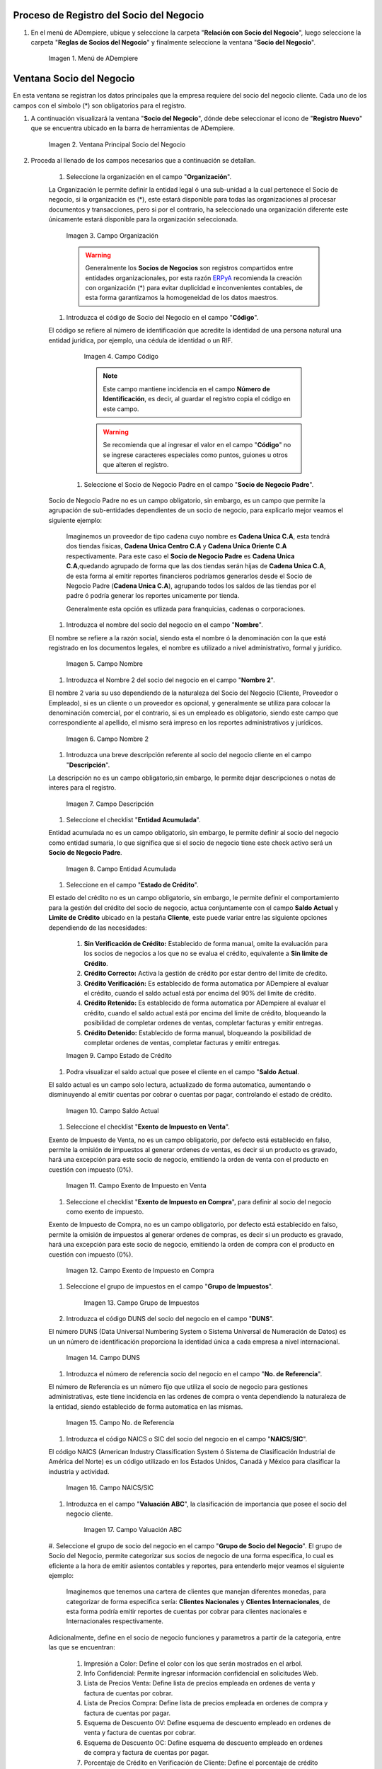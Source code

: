 .. |Menú de ADempiere| image:: resources/menusocio.png
.. |Ventana Principal Socio del Negocio| image:: resources/ventana.png
.. |Campo Organización| image:: resources/organizacion.png
.. |Campo Código| image:: resources/codigo.png
.. |Campo Nombre| image:: resources/nombre.png
.. |Campo Nombre 2| image:: resources/nombre2.png
.. |Campo Descripción| image:: resources/descripcion.png
.. |Campo Entidad Acumulada| image:: resources/entiacumu.png
.. |Campo Estado de Crédito| image:: resources/estacredi.png
.. |Campo Saldo Actual| image:: resources/saldoac.png
.. |Campo Exento de Impuesto en Venta| image:: resources/exventa.png
.. |Campo Exento de Impuesto en Compra| image:: resources/excompra.png
.. |Campo Grupo de Impuestos| image:: resources/gruimpu.png
.. |Campo DUNS| image:: resources/duns.png
.. |Campo No. de Referencia| image:: resources/norefe.png
.. |Campo NAICS/SIC| image:: resources/naics.png
.. |Campo Valuación ABC| image:: resources/abc.png
.. |Campo Grupo de Socio del Negocio| image:: resources/grupo.png
.. |Campo Tipo de Cuenta| image:: resources/cuentasocio.png
.. |Campo Lenguaje| image:: resources/lenguaje.png
.. |Campo Tipo de Industria| image:: resources/tipoindsocio.png
.. |Campo Segmento| image:: resources/segmento.png
.. |Campo Grupo de Ventas| image:: resources/gruventas.png
.. |Campo Dirección Web| image:: resources/direccionpag.png
.. |Campo Prospecto Activo| image:: resources/prospecto.png
.. |Campo Liga Organización| image:: resources/ligaorg.png
.. |Campo Valor Esperado| image:: resources/esperado.png
.. |Campo Valor Total Transacciones| image:: resources/transacciones.png
.. |Campo Costo de Adquisición| image:: resources/costo.png
.. |Campo Empleados| image:: resources/empleados.png
.. |Campo Participación| image:: resources/participacion.png
.. |Campo Tipo de Persona| image:: resources/tipoper.png
.. |Campo Volumen de Ventas| image:: resources/ventas.png
.. |Campo Primera Venta| image:: resources/fecha.png
.. |Campo Logo| image:: resources/logocliente.png
.. |Icono Guardar Cambios| image:: resources/guardar.png
.. |Pestaña Cliente| image:: resources/cliente.png
.. |Checklist Cliente| image:: resources/check.png
.. |Campo Copias del Documento| image:: resources/copias.png
.. |Campo Regla de Facturación| image:: resources/regla.png
.. |Campo Programa de Facturación| image:: resources/programa.png
.. |Campo Regla de Entrega| image:: resources/entrega.png
.. |Campo Vía de Entrega| image:: resources/via.png
.. |Campo Lista de Precios| image:: resources/lista.png
.. |Campo Esq List Precios/Desc| image:: resources/esq.png
.. |Campo % Descuento| image:: resources/descuento.png
.. |Campo Regla de Pago| image:: resources/pago.png
.. |Campo Término de Pago| image:: resources/termino.png
.. |Campo Agente Comercial| image:: resources/agente.png
.. |Campo Morosidad| image:: resources/moroso.png
.. |Campo Referencia de Orden de Socio del Negocio| image:: resources/referencia.png
.. |Campo Imprimir Descuento| image:: resources/imprimir.png
.. |Campo Descripción de Orden| image:: resources/orden.png
.. |Campo Formato de Impresión| image:: resources/formato.png
.. |Campo Mín de Vida útil %| image:: resources/util.png
.. |Campo Límite de Crédito| image:: resources/limite.png
.. |Campo Crédito Usado| image:: resources/credito.png
.. |Campo Tiempo de Gracia Cobro| image:: resources/gracia.png
.. |Pestaña Cuenta Bancaria| image:: resources/cuenta.png
.. |Campo Tarjeta de Crédito| image:: resources/tarjetacredito.png
.. |Campo Número| image:: resources/numtarjeta.png
.. |Campo Código de Verificación| image:: resources/verificacion.png
.. |Campo Mes de Expiración| image:: resources/mes.png
.. |Campo Año de Expiración| image:: resources/anoexp.png
.. |Checklist ACH| image:: resources/ach.png
.. |Campo IBAN| image:: resources/iban.png
.. |Campo Banco| image:: resources/banco.png
.. |Opción OK| image:: resources/selecbanco.png
.. |Campo Tipo de Cuenta Bancaria| image:: resources/tipocuenta.png
.. |Campo No. De Cuenta| image:: resources/numcuenta.png
.. |Campo Nombre de Titular de Cuenta| image:: resources/nomcuenta.png
.. |Campo Dirección de Entidad Bancaria| image:: resources/dire.png
.. |Campo Ciudad de Entidad Bancaria| image:: resources/ciudadcuenta.png
.. |Campo Código Postal| image:: resources/postal.png
.. |Campo Estado de Entidad Bancaria| image:: resources/estadocuenta.png
.. |Campo País Cuenta| image:: resources/paiscuenta.png
.. |Campo Licencia de Conducir| image:: resources/licencia.png
.. |Campo No. Seguro Social| image:: resources/sso.png
.. |Campo Cta. Correo Electrónico| image:: resources/correo.png
.. |Campo Dirección Verificada| image:: resources/direccionveri.png
.. |Campo Código Postal Verificado| image:: resources/postalveri.png
.. |Pestaña Localización| image:: resources/localizacion.png
.. |Campo Localización / Dirección| image:: resources/identi.png
.. |Campo País| image:: resources/pais.png
.. |Campo Estado| image:: resources/estado.png
.. |Campo Ciudad| image:: resources/ciudad.png
.. |Campo Dirección 1| image:: resources/direccion.png
.. |Campo Teléfono| image:: resources/telelocal.png
.. |Campo Teléfono Móvil| image:: resources/telemovil.png
.. |Campo Fax| image:: resources/fax.png
.. |Campo ISDN| image:: resources/isdn.png
.. |Campo Dirección Entregar-A| image:: resources/direcentrega.png
.. |Campo Dirección Facturar-A| image:: resources/direcfactura.png
.. |Campo Dirección Pagar-Desde| image:: resources/direcpagar.png
.. |Campo Dirección Remitir-A| image:: resources/direcremitir.png
.. |Campo Región de Ventas| image:: resources/region.png
.. |Campo Código SICA| image:: resources/sica.png
.. |Pestaña Contacto| image:: resources/contacto.png
.. |Campo Nombre de Contacto| image:: resources/nomcontacto.png
.. |Campo Descripción Persona| image:: resources/descricliente.png
.. |Campo Comentarios| image:: resources/comentario.png
.. |Checklist Activo| image:: resources/activo.png
.. |Campo Es Gerente de Proyecto| image:: resources/gerente.png
.. |Campo Es Miembro de un Proyecto| image:: resources/miembro.png
.. |Campo Usuario de Autenticación| image:: resources/usuario.png
.. |Campo Usuario Interno| image:: resources/interno.png
.. |Campo Código Usuario| image:: resources/nomusuario.png
.. |Campo Contraseña| image:: resources/claveusuario.png
.. |Checklist Usuario de Tienda Web| image:: resources/tienda.png
.. |Campo Email| image:: resources/email.png
.. |Campo Saludo| image:: resources/saludo.png
.. |Campo Dirección del Socio del Negocio| image:: resources/direcontacto.png
.. |Campo Título| image:: resources/titulo.png
.. |Campo Cumpleaños| image:: resources/cumple.png
.. |Campo Teléfono de Contacto| image:: resources/tlf.png
.. |Campo Teléfono Móvil Contacto| image:: resources/movil.png
.. |Campo Fax Contacto| image:: resources/faxcontacto.png
.. |Campo Tipo de Notificación| image:: resources/notificacion.png
.. |Campo Posición| image:: resources/posicion.png
.. |Campo Acceso Total Socio del Negocio| image:: resources/acceso.png
.. |Icono Guardar Cambios2| image:: resources/campos.png
.. _ERPyA: http://erpya.com

.. _documento/socio-cliente:


**Proceso de Registro del Socio del Negocio**
---------------------------------------------

#. En el menú de ADempiere, ubique y seleccione la carpeta "**Relación con Socio del Negocio**", luego seleccione la carpeta "**Reglas de Socios del Negocio**" y finalmente seleccione la ventana "**Socio del Negocio**".

    |Menú de ADempiere|

    Imagen 1. Menú de ADempiere

**Ventana Socio del Negocio**
-----------------------------

En esta ventana se registran los datos principales que la empresa requiere del socio del negocio cliente. Cada uno de los campos con el símbolo (*) son obligatorios para el registro.

#. A continuación visualizará la ventana "**Socio del Negocio**", dónde debe seleccionar el icono de "**Registro Nuevo**" que se encuentra ubicado en la barra de herramientas de ADempiere.

    |Ventana Principal Socio del Negocio|

    Imagen 2. Ventana Principal Socio del Negocio

#. Proceda al llenado de los campos necesarios que a continuación se detallan.

    #. Seleccione la organización en el campo "**Organización**".

    La Organización le permite definir la entidad legal ó una sub-unidad a la cual pertenece el Socio de negocio, si la organización es (*), este estará disponible para todas las organizaciones al procesar documentos y transacciones, pero si por el contrario, ha seleccionado una organización diferente este únicamente estará disponible para la organización seleccionada.

        |Campo Organización|

        Imagen 3. Campo Organización

        .. warning::

            Generalmente los **Socios de Negocios** son registros compartidos entre entidades organizacionales, por esta razón `ERPyA`_ recomienda la creación con organización (*) para evitar duplicidad e inconvenientes contables, de esta forma garantizamos la homogeneidad de los datos maestros.

    #. Introduzca el código de Socio del Negocio en el campo "**Código**".

    El código se refiere al número de identificación que acredite la identidad de una persona natural una entidad jurídica, por ejemplo, una cédula de identidad o un RIF.

        |Campo Código|

        Imagen 4. Campo Código

        .. note::

            Este campo mantiene incidencia en el campo **Número de Identificación**, es decir, al guardar el registro copia el código en este campo.

        .. warning::

            Se recomienda que al ingresar el valor en el campo "**Código**" no se ingrese caracteres especiales como puntos, guiones u otros que alteren el registro.

     #. Seleccione el Socio de Negocio Padre en el campo "**Socio de Negocio Padre**".

    Socio de Negocio Padre no es un campo obligatorio, sin embargo, es un campo que permite la agrupación de sub-entidades dependientes de un socio de negocio, para explicarlo mejor veamos el siguiente ejemplo:

        Imaginemos un proveedor de tipo cadena cuyo nombre es **Cadena Unica C.A**, esta tendrá dos tiendas fisicas, **Cadena Unica Centro C.A** y **Cadena Unica Oriente C.A** respectivamente. Para este caso el **Socio de Negocio Padre** es **Cadena Unica C.A**,quedando agrupado de forma que las dos tiendas serán hijas de **Cadena Unica C.A**, de esta forma al emitir reportes financieros podríamos generarlos desde el Socio de Negocio Padre (**Cadena Unica C.A**), agrupando todos los saldos de las tiendas por el padre ó podría generar los reportes unicamente por tienda.

        .. note::

        Generalmente esta opción es utlizada para franquicias, cadenas o corporaciones.



    #. Introduzca el nombre del socio del negocio  en el campo "**Nombre**".

    El nombre se refiere a la razón social, siendo esta el nombre ó la denominación con la que está registrado en los documentos legales, el nombre es utilizado a nivel administrativo, formal y jurídico.

        |Campo Nombre|

        Imagen 5. Campo Nombre

    #. Introduzca el Nombre 2 del socio del negocio en el campo "**Nombre 2**".

    El nombre 2 varia su uso dependiendo de la naturaleza del Socio del Negocio (Cliente, Proveedor o Empleado), si es un cliente o un proveedor es opcional, y generalmente se utiliza para colocar la denominación comercial, por el contrario, si es un empleado es obligatorio, siendo este campo que correspondiente al apellido, el mismo será impreso en los reportes administrativos y jurídicos.

        |Campo Nombre 2|

        Imagen 6. Campo Nombre 2

    #. Introduzca una breve descripción referente al socio del negocio cliente en el campo "**Descripción**".

    La descripción no es un campo obligatorio,sin embargo, le permite dejar descripciones o notas de interes para el registro.

        |Campo Descripción|

        Imagen 7. Campo Descripción

    #. Seleccione el checklist "**Entidad Acumulada**".

    Entidad acumulada no es un campo obligatorio, sin embargo, le permite definir al socio del negocio como entidad sumaria, lo que significa que si el socio de negocio tiene este check activo será un **Socio de Negocio Padre**.

        |Campo Entidad Acumulada|

        Imagen 8. Campo Entidad Acumulada

    #. Seleccione en el campo "**Estado de Crédito**".

    El estado del crédito no es un campo obligatorio, sin embargo, le permite definir el comportamiento para la gestión del crédito del socio de negocio, actua conjuntamente con el campo **Saldo Actual** y **Limite de Crédito** ubicado en la pestaña **Cliente**, este puede variar entre las siguiente opciones dependiendo de las necesidades:

        #. **Sin Verificación de Crédito:** Establecido de forma manual, omite la evaluación para los socios de negocios a los que no se evalua el crédito, equivalente a **Sin limite de Crédito**.

        #. **Crédito Correcto:** Activa la gestión de crédito por estar dentro del limite de cŕedito.

        #. **Crédito Verificación:** Es establecido de forma automatica por ADempiere al evaluar el crédito, cuando el saldo actual está por encima del 90% del limite de crédito.

        #. **Crédito Retenido:** Es establecido de forma automatica por ADempiere al evaluar el crédito, cuando el saldo actual está por encima del limite de crédito, bloqueando la posibilidad de completar ordenes de ventas, completar facturas y emitir entregas.

        #. **Crédito Detenido:** Establecido de forma manual, bloqueando la posibilidad de completar ordenes de ventas, completar facturas y emitir entregas.

        |Campo Estado de Crédito|

        Imagen 9. Campo Estado de Crédito

    #. Podra visualizar el saldo actual que posee el cliente en el campo "**Saldo Actual**.

    El saldo actual es un campo solo lectura, actualizado de forma automatica, aumentando o disminuyendo al emitir cuentas por cobrar o cuentas por pagar, controlando el estado de crédito.

        |Campo Saldo Actual|

        Imagen 10. Campo Saldo Actual

    #. Seleccione el checklist "**Exento de Impuesto en Venta**".

    Exento de Impuesto de Venta, no es un campo obligatorio, por defecto está establecido en falso, permite la omisión de impuestos al generar ordenes de ventas, es decir si un producto es gravado, hará una excepción para este socio de negocio, emitiendo la orden de venta con el producto en cuestión con impuesto (0%).

        |Campo Exento de Impuesto en Venta|

        Imagen 11. Campo Exento de Impuesto en Venta

    #. Seleccione el checklist "**Exento de Impuesto en Compra**", para definir al socio del negocio como exento de impuesto.

    Exento de Impuesto de Compra,  no es un campo obligatorio, por defecto está establecido en falso, permite la omisión de impuestos al generar ordenes de compras, es decir si un producto es gravado, hará una excepción para este socio de negocio, emitiendo la orden de compra con el producto en cuestión con impuesto (0%).

        |Campo Exento de Impuesto en Compra|

        Imagen 12. Campo Exento de Impuesto en Compra

    #. Seleccione el grupo de impuestos en el campo "**Grupo de Impuestos**".


        |Campo Grupo de Impuestos|

        Imagen 13. Campo Grupo de Impuestos

    #. Introduzca el código DUNS del socio del negocio en el campo "**DUNS**".

    El número DUNS (Data Universal Numbering System o Sistema Universal de Numeración de Datos) es un un número de identificación proporciona la identidad única a cada empresa a nivel internacional.

        |Campo DUNS|

        Imagen 14. Campo DUNS

    #. Introduzca el número de referencia socio del negocio en el campo "**No. de Referencia**".

    El número de Referencia es un número fijo que utiliza el socio de negocio para gestiones administrativas, este tiene incidencia en las ordenes de compra o venta dependiendo la naturaleza de la entidad, siendo establecido de forma automatica en las mismas.

        |Campo No. de Referencia|

        Imagen 15. Campo No. de Referencia

    #. Introduzca el código NAICS o SIC del socio del negocio en el campo "**NAICS/SIC**".

    El código NAICS (American Industry Classification System ó Sistema de Clasificación Industrial de América del Norte) es un código utilizado en los Estados Unidos, Canadá y México para clasificar la industria y actividad.

        |Campo NAICS/SIC|

        Imagen 16. Campo NAICS/SIC

    #. Introduzca en el campo "**Valuación ABC**", la clasificación de importancia que posee el socio del negocio cliente.

        |Campo Valuación ABC|

        Imagen 17. Campo Valuación ABC

    #. Seleccione el grupo de socio del negocio en el campo "**Grupo de Socio del Negocio**".
    El grupo de Socio del Negocio, permite categorizar sus socios de negocio de una forma especifica, lo cual es eficiente a la hora de emitir asientos contables y reportes, para entenderlo mejor veamos el siguiente ejemplo:

            Imaginemos que tenemos una cartera de clientes que manejan diferentes monedas, para categorizar de forma especifica sería: **Clientes Nacionales** y **Clientes Internacionales**, de esta forma podría emitir reportes de cuentas por cobrar para clientes nacionales e Internacionales respectivamente.

    Adicionalmente, define en el socio de negocio funciones y parametros a partir de la categoria, entre las que se encuentran:

        #. Impresión a Color: Define el color con los que serán mostrados en el arbol.

        #. Info Confidencial: Permite ingresar información confidencial en solicitudes Web.

        #. Lista de Precios Venta: Define lista de precios empleada en ordenes de venta y factura de cuentas por cobrar.

        #. Lista de Precios Compra: Define lista de precios empleada en ordenes de compra y factura de cuentas por pagar.

        #. Esquema de Descuento OV: Define esquema de descuento empleado en ordenes de venta y factura de cuentas por cobrar.

        #. Esquema de Descuento OC: Define esquema de descuento empleado en ordenes de compra y factura de cuentas por pagar.

        #. Porcentaje de Crédito en Verificación de Cliente: Define el porcentaje de crédito disponible para la evaluación del crédito previo a que un socio de negocio pase de crédito correcto a crédito en verificación.

        #. Porcentaje de Tolerancia OC/Factura: Define el porcentaje de diferencia que puede existir entre el precio de la orden de compra y el precio de la factura de cuentas por pagar, porcentaje de holgura con el cual podría ser completados estos documentos sin pasar por el flujo de aprobación.

        #. Contabilidad: Define cuentas contables en la que se realizarán los asientos contables dependiendo de la naturaleza del socio de negocio (Clientes o Proveedores).

        |Campo Grupo de Socio del Negocio|

        Imagen 18. Campo Grupo de Socio del Negocio

    #. Seleccione en el campo "**Tipo de Cuenta**", el tipo de cuenta o negocio que posee el socio del negocio cliente.

        |Campo Tipo de Cuenta|

        Imagen 19. Campo Tipo de Cuenta

    #. Seleccione en el campo "**Lenguaje**", el lenguaje a utilizar en los documentos que serán generados al socio del negocio cliente.

     El lenguaje no es un campo obligatorio, sin embargo, define el idioma con que será impreso los formatos de impresión asociados a este Socio de Negocio.

        |Campo Lenguaje|

        Imagen 20. Campo Lenguaje

    #. Seleccione en el campo "**Tipo de Industria**", el tipo de industria que clasifica al socio del negocio empleado.

    El tipo de industria no es un campo obligatorio, sin embargo, define la tipología de industria en la que se encuentra el Socio de Negocio.

        |Campo Tipo de Industria|

        Imagen 21. Campo Tipo de Industria

    #. Seleccione en el campo "**Segmento**", el segmento del socio del negocio cliente.

    El segmento no es un campo obligatorio, sin embargo, permite segmentar socios de negocios de manera rigurosa, identificar patrones que pueden ser usados para asignar un segmento.

        |Campo Segmento|

        Imagen 22. Campo Segmento

    #. Seleccione el grupo de ventas en el campo "**Grupo de Ventas**".

    El grupo de ventas no es un campo obligatorio, sin embargo, permite categorizar al socio de negocio en un grupo de venta con objetivos referente a marketing y promociones.

        |Campo Grupo de Ventas|

        Imagen 23. Campo Grupo de Ventas

    #. Introduzca  la dirección de la página web en el campo "**Dirección Web**".

    La dirección Web no es un campo obligatoro, sin embargo, permite registrar el sitio web del socio del negocio (Cliente y Proveedores) en el cual se administra la información de contacto de la empresa para solucionar sus inquietudes, realizar compras y gestión de solicitudes, aprovechando oportunidades de negocio que se encuentran en la red.

        |Campo Dirección Web|

        Imagen 24. Campo Dirección Web

    #. Seleccione el checklist "**Prospecto Activo**".

    Prospecto Activo no es un campo obligatorio, por defecto está establecido en falso, sin embargo al seleccionarlo indica que el socio de negocio de tipo cliente está activo.

        |Campo Prospecto Activo|

        Imagen 25. Campo Prospecto Activo

    #. Seleccione la opción "**Liga Organización**", para ejecutar el proceso.

    El proceso Liga Organización es ejecutado para los casos en los que son generados documentos en una organización A con una organización B, para entenderlo mejor veamos el siguiente ejemplo:

        Imaginemos que tenemos una organización (**Inversión del Norte**) la misma emite una orden de compra que será liquidada por la organización (**Inversión del Sur**), para este caso existirá un proveedor **Inversión del Sur C.A** en la organización **Inversión del Norte**, este proveedor entonces es ligado a la organización **Inversión del Sur**, esto con el fin de emitir la orden de compra que requiere la organización **Inversión del Norte** sea emitida con el socio de negocio del la organización **Inversión del Sur C.A**.

    Para ejecutar este proceso debe tomar en cuenta los siguientes parametros:

        #. Organización Existente: Seleccione una orgnización existente, si el campo queda vacio, se creará una organización con el nombre del socio de negocio de forma automatica.

        #. Tipo de Organización: Seleccione tipo de orgazación previa definición.

        #. Limite de Acceso al Rol: Seleccione un rol existente si desea que solo un rol especifico tenga acceso a esta organización, si el campo queda vacio, el rol ClientAdmin y ClientUser tendrán acceso a esta organización.

    Seleccione la opción **OK** y será ejecutado el proceso.

        .. note::

            Las configuraciones por limite de acceso a rol es modificable desde los roles.

        |Campo Liga Organización|

        Imagen 26. Campo Liga Organización

        .. warning::

            La organización puede ser ligada unicamente a un socio de negocio, para corregir error en la asignación de la organización, ejecute el proceso: **Desliga de Socio de Negocio a organización.**

    #. Introduzca el valor de ingresos en el campo "**Valor Esperado**".

    El valor esperado no es un campo obligatorio, sin embargo, permite ingresar un monto informativo de la rentabilidad esperada, basada en una estimación ingresos de un cliente.

        |Campo Valor Esperado|

        Imagen 27. Campo Valor Esperado

    #.  Podra visualizar el valor total de transacciones que posee el cliente en el campo "**Valor Total Transacciones**", el monto total de la primera venta realizada al socio del negocio cliente.

    El valor total transacciones es un campo solo lectura, actualizado de forma automatica, sumando cada ingreso generado por este cliente, el mismo permite evaluar la rentabilidad de un cliente potencial.

        |Campo Valor Total Transacciones|

        Imagen 28. Campo Valor Total Transacciones

    #. Introduzca el costo de adquisición en el campo "**Costo de Adquisición**".

    El costo de adquisición no es un campo obligatorio, sin embargo, permite registrar el monto total correspondiente al costo generado para lograr convertir un prospecto a cliente.

        |Campo Costo de Adquisición|

        Imagen 29. Campo Costo de Adquisición

    #. Introduzca la cantidad de empleados en el campo "**Empleados**".

    Empleados no es un campo obligatorio, sin embargo, le permite evaluar la cantidad de empleados de una empresa prospecto, funge como información informativa para ser utilizada en cotizaciones por ejemplo.

        |Campo Empleados|

        Imagen 30. Campo Empleados

    #. Introduzca el porcentaje de participación en el campo "**Participación**".

    La participación no es un campo obligatorio, sin embargo, le permite mantener el control porcentualmente de la proporción obtenidas de las compras del cliente en la producción o distribución de productos o servicios.


    Esto genera fedelización del cliente, dando la oportunidad de evaluar promociones y descuentos para aquellor clientes en los cuales su participación sea alta, y a su vez, mayor oportunidad en el aumento de la cartera de cliente creando programas para ventas cruzadas y sugestivas, comercializando así más productos y servicios.

        |Campo Participación|

        Imagen 31. Campo Participación

    #. Introduzca  el número de ventas total en el campo "**Volumen de Ventas**".

    El volumen de ventas no es un campo obligatorio, sin embargo, permite registrar el numero de ventas efectivas de un cliente, estas cifras generalmente son auditadas en reuniones directivas para evaluar la rentabilidad y expansión del negocio o si por el contrario sus ventas disminuyen.

    Adicionalmente este datos es producto de supervisión para controlar volumen de ventas en comparación a pronosticos de ventas, estableciendo una estimación de cantidades mínimas a vender para mantener un equilibrio en la organización.

        |Campo Volumen de Ventas|

        Imagen 33. Campo Volumen de Ventas

    #. Introduzca la fecha de la primera venta en el campo "**Primera Venta**".

    La primera venta no es un campo obligatorio, sin embargo, permite registrar la fecha de la primera venta de forma informativa, util para evaluar descuentos y promociones por aniversarios.

        |Campo Primera Venta|

        Imagen 34. Campo Primera Venta

    #. Seleccione el tipo de persona en el campo "**Tipo de Persona**.

    El tipo de persona se refiere a la forma legal como está esta constituida una organización, entre las cuales tenemos las siguientes opciones:

        #. Juridica Domiciliada: Persona Jurídica Domiciliada es una empresa constituida dentro del territorio nacional, que cumple sus obligaciones y resguarda la empresa con su patrimonio.

        #. Juridica No Domiciliada: Persona Jurídica No Domiciliada es una empresa constituida fuera del territorio nacional, que cumple sus obligaciones y resguarda la empresa con su patrimonio.

        #. Natural Residente: Persona Natural Residente es una persona residente en el país que asume  las obligaciones, responsabilidades y resguarda las obligaciones con patrimonio propio.

        #. Natural No Residente: Persona Natural No Residente es una persona residente fuera del país, que asume las obligaciones, responsabilidades y resguarda las obligaciones con patrimonio propio.

        |Campo Tipo de Persona|

        Imagen 32. Campo Tipo de Persona

   #. Adjunte el logo de la empresa en el campo "**Logo**".

   El logo no es un campo obligatorio, sin embargo permite guardar logotipos de socios de negocios.

        |Campo Logo|

        Imagen 35. Campo Logo

#. Seleccione el icono "**Guardar Cambios**" ubicado en la barra de herramientas para guardar los datos ingresados.

        |Icono Guardar Cambios|

        Imagen 36. Icono Guardar Cambios

.. warning::

    Recuerde guardar el registro de los campos cada vez que se vaya a posicionar en una pestaña de la ventana socio del negocio.
